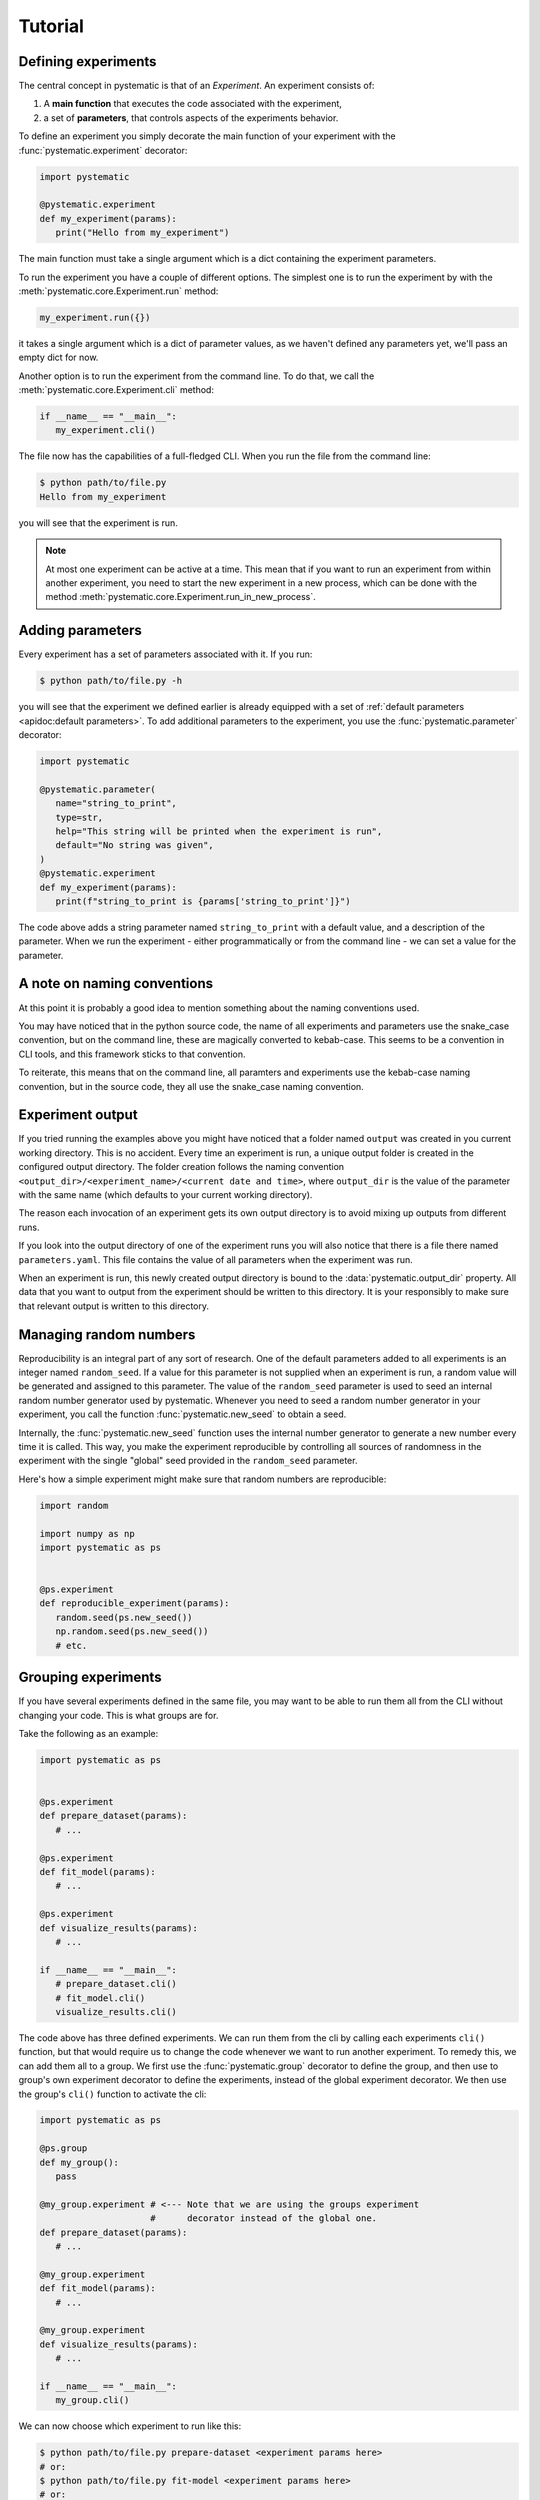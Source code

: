 Tutorial
========

Defining experiments
--------------------

The central concept in pystematic is that of an *Experiment*. An experiment
consists of:

#. A **main function** that executes the code associated with the experiment,

#. a set of **parameters**, that controls aspects of the experiments
   behavior.

To define an experiment you simply decorate the main function of
your experiment with the :func:`pystematic.experiment` decorator:

.. code-block:: python

   import pystematic

   @pystematic.experiment
   def my_experiment(params):
      print("Hello from my_experiment")

The main function must take a single argument which is a dict containing the
experiment parameters. 



To run the experiment you have a couple of different options. The simplest one
is to run the experiment by with the :meth:`pystematic.core.Experiment.run` method:

.. code-block:: python

   my_experiment.run({})

it takes a single argument which is a dict of parameter values, as we haven't
defined any parameters yet, we'll pass an empty dict for now.


Another option is to run the experiment from the command line. To do that, we
call the :meth:`pystematic.core.Experiment.cli` method:

.. code-block:: python

   if __name__ == "__main__":
      my_experiment.cli()

The file now has the capabilities of a full-fledged CLI. When you run the file
from the command line:

.. code-block:: bash

   $ python path/to/file.py 
   Hello from my_experiment

you will see that the experiment is run.

.. note::
   At most one experiment can be active at a time. This mean that if you want to
   run an experiment from within another experiment, you need to start the new
   experiment in a new process, which can be done with the method
   :meth:`pystematic.core.Experiment.run_in_new_process`.

Adding parameters
-----------------

Every experiment has a set of parameters associated with it. If you run:

.. code-block:: bash

   $ python path/to/file.py -h

you will see that the experiment we defined earlier is already equipped with a
set of :ref:`default parameters <apidoc:default parameters>`. To add additional
parameters to the experiment, you use the :func:`pystematic.parameter`
decorator:

.. code-block:: python

   import pystematic

   @pystematic.parameter(
      name="string_to_print",
      type=str,
      help="This string will be printed when the experiment is run",
      default="No string was given",
   )
   @pystematic.experiment
   def my_experiment(params):
      print(f"string_to_print is {params['string_to_print']}")

The code above adds a string parameter named ``string_to_print`` with a default
value, and a description of the parameter. When we run the experiment - either
programmatically or from the command line - we can set a value for the
parameter.

A note on naming conventions
----------------------------

At this point it is probably a good idea to mention something about the
naming conventions used. 

You may have noticed that in the python source code, the name of all experiments
and parameters use the snake_case convention, but on the command line, these are
magically converted to kebab-case. This seems to be a convention in CLI tools,
and this framework sticks to that convention.

To reiterate, this means that on the command line, all paramters and
experiments use the kebab-case naming convention, but in the source code,
they all use the snake_case naming convention.


Experiment output
-----------------

If you tried running the examples above you might have noticed that a folder named
``output`` was created in you current working directory. This is no accident.
Every time an experiment is run, a unique output folder is created in the
configured output directory. The folder creation follows the naming convention
``<output_dir>/<experiment_name>/<current date and time>``, where ``output_dir``
is the value of the parameter with the same name (which defaults to your current
working directory).

The reason each invocation of an experiment gets its own output directory is to
avoid mixing up outputs from different runs.

If you look into the output directory of one of the experiment runs you will
also notice that there is a file there named ``parameters.yaml``. This file
contains the value of all parameters when the experiment was run. 

When an experiment is run, this newly created output directory is bound to the
:data:`pystematic.output_dir` property. All data that you want to output from
the experiment should be written to this directory. It is your responsibly to
make sure that relevant output is written to this directory.


Managing random numbers
-----------------------

Reproducibility is an integral part of any sort of research. One of the default
parameters added to all experiments is an integer named ``random_seed``. If a
value for this parameter is not supplied when an experiment is run, a random
value will be generated and assigned to this parameter. The value of the
``random_seed`` parameter is used to seed an internal random number generator
used by pystematic. Whenever you need to seed a random number generator in your
experiment, you call the function :func:`pystematic.new_seed` to obtain a seed.

Internally, the :func:`pystematic.new_seed` function uses the internal number
generator to generate a new number every time it is called. This way, you make
the experiment reproducible by controlling all sources of randomness in the
experiment with the single "global" seed provided in the ``random_seed``
parameter. 

Here's how a simple experiment might make sure that random numbers are
reproducible:

.. code-block:: python

   import random

   import numpy as np
   import pystematic as ps


   @ps.experiment
   def reproducible_experiment(params):
      random.seed(ps.new_seed())
      np.random.seed(ps.new_seed())
      # etc.


Grouping experiments
--------------------

If you have several experiments defined in the same file, you may want to be
able to run them all from the CLI without changing your code. This is what
groups are for.

Take the following as an example:

.. code-block:: python

   import pystematic as ps


   @ps.experiment
   def prepare_dataset(params):
      # ...

   @ps.experiment
   def fit_model(params):
      # ...
   
   @ps.experiment
   def visualize_results(params):
      # ...

   if __name__ == "__main__":
      # prepare_dataset.cli()
      # fit_model.cli()
      visualize_results.cli()


The code above has three defined experiments. We can run them from the cli by
calling each experiments ``cli()`` function, but that would require us to change
the code whenever we want to run another experiment. To remedy this, we can add
them all to a group. We first use the :func:`pystematic.group` decorator to
define the group, and then use to group's own experiment decorator to define the
experiments, instead of the global experiment decorator. We then use the group's
``cli()`` function to activate the cli:

.. code-block:: python

   import pystematic as ps

   @ps.group
   def my_group():
      pass

   @my_group.experiment # <--- Note that we are using the groups experiment 
                        #      decorator instead of the global one.
   def prepare_dataset(params):
      # ...

   @my_group.experiment
   def fit_model(params):
      # ...
   
   @my_group.experiment
   def visualize_results(params):
      # ...

   if __name__ == "__main__":
      my_group.cli()


We can now choose which experiment to run like this:

.. code-block:: bash

   $ python path/to/file.py prepare-dataset <experiment params here>
   # or:
   $ python path/to/file.py fit-model <experiment params here>
   # or:
   $ python path/to/file.py visualize-results <experiment params here>


To get a list of all available experiments simply run the script with the ``-h``
flag:

.. code-block:: bash

   $ python path/to/file.py -h


Groups can be arbitrarily nested to create hierarchies of experiments. Note that
the main function of the group is never run. It is only used as a symbolic
convenience for defining the group.


Extensions
----------

Pystematic is built from the core to be extensible. See the page on
:ref:`extending:writing extensions` to learn how you can design and customize
experiments of your own.


To be continued
